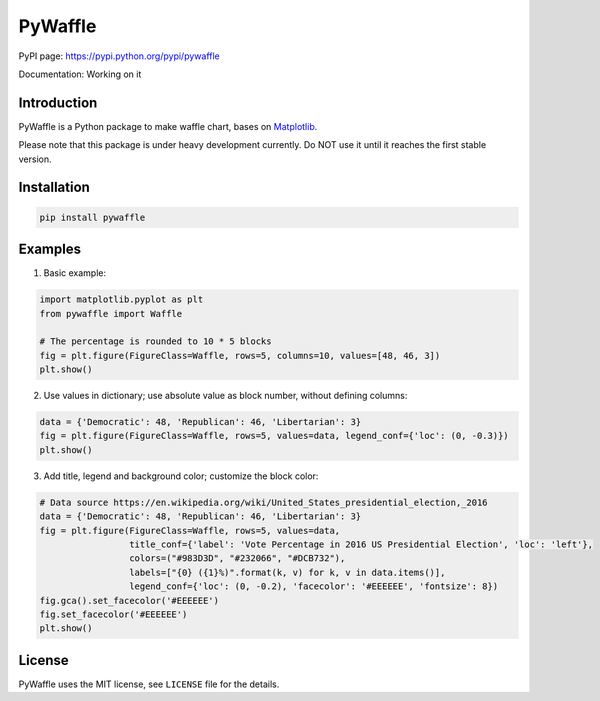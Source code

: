 PyWaffle
========

PyPI page: https://pypi.python.org/pypi/pywaffle

Documentation: Working on it

Introduction
------------

PyWaffle is a Python package to make waffle chart, bases on `Matplotlib <https://matplotlib.org/>`__.

Please note that this package is under heavy development currently. Do NOT use it until it reaches the first stable version.

Installation
------------

.. code:: bash

    pip install pywaffle

Examples
--------

1. Basic example:

.. code:: python

    import matplotlib.pyplot as plt
    from pywaffle import Waffle

    # The percentage is rounded to 10 * 5 blocks
    fig = plt.figure(FigureClass=Waffle, rows=5, columns=10, values=[48, 46, 3])
    plt.show()

.. raw:: html

    <img src="README_images/basic.png", width="400px">

2. Use values in dictionary; use absolute value as block number, without defining columns:

.. code:: python

    data = {'Democratic': 48, 'Republican': 46, 'Libertarian': 3}
    fig = plt.figure(FigureClass=Waffle, rows=5, values=data, legend_conf={'loc': (0, -0.3)})
    plt.show()

.. raw:: html

    <img src="README_images/absolute_block_numbers.png", width="400px">

3. Add title, legend and background color; customize the block color:

.. code:: python

    # Data source https://en.wikipedia.org/wiki/United_States_presidential_election,_2016
    data = {'Democratic': 48, 'Republican': 46, 'Libertarian': 3}
    fig = plt.figure(FigureClass=Waffle, rows=5, values=data,
                     title_conf={'label': 'Vote Percentage in 2016 US Presidential Election', 'loc': 'left'},
                     colors=("#983D3D", "#232066", "#DCB732"),
                     labels=["{0} ({1}%)".format(k, v) for k, v in data.items()],
                     legend_conf={'loc': (0, -0.2), 'facecolor': '#EEEEEE', 'fontsize': 8})
    fig.gca().set_facecolor('#EEEEEE')
    fig.set_facecolor('#EEEEEE')
    plt.show()

.. raw:: html

    <img src="README_images/title_and_legend.png", width="400px">

License
-------

PyWaffle uses the MIT license, see ``LICENSE`` file for the details.
